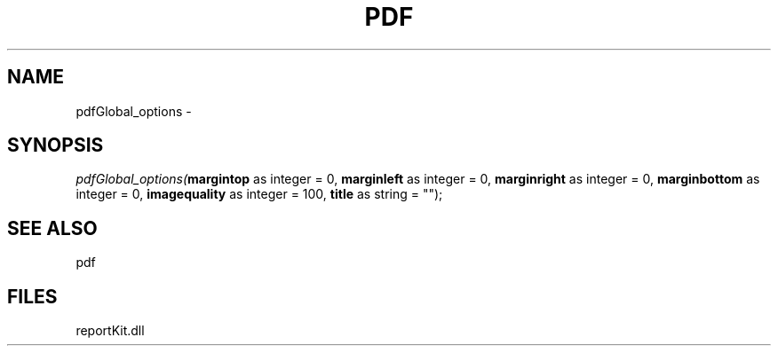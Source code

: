 .\" man page create by R# package system.
.TH PDF 4 2000-1月 "pdfGlobal_options" "pdfGlobal_options"
.SH NAME
pdfGlobal_options \- 
.SH SYNOPSIS
\fIpdfGlobal_options(\fBmargintop\fR as integer = 0, 
\fBmarginleft\fR as integer = 0, 
\fBmarginright\fR as integer = 0, 
\fBmarginbottom\fR as integer = 0, 
\fBimagequality\fR as integer = 100, 
\fBtitle\fR as string = "");\fR
.SH SEE ALSO
pdf
.SH FILES
.PP
reportKit.dll
.PP
